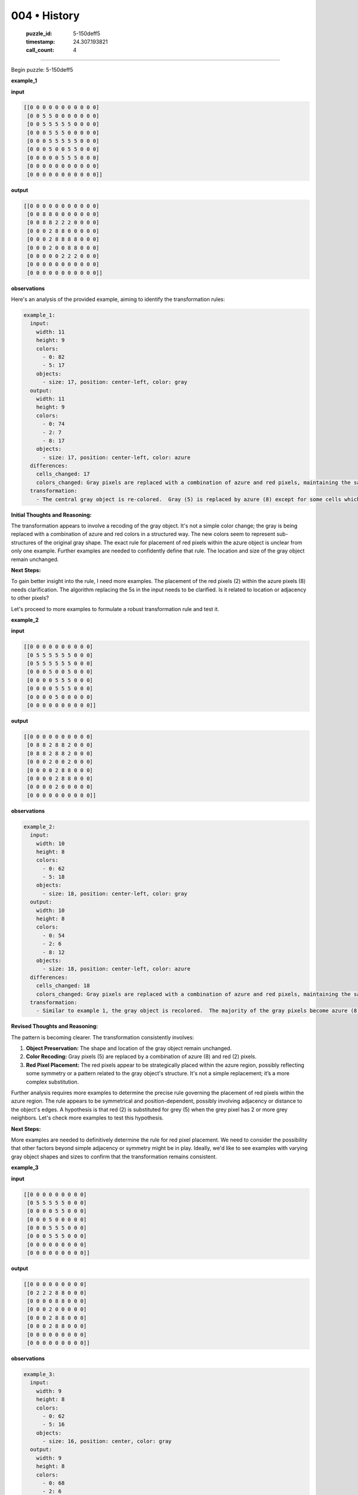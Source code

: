 004 • History
=============

   :puzzle_id: 5-150deff5
   :timestamp: 24.307.193821
   :call_count: 4




====


Begin puzzle: 5-150deff5



**example_1**



**input**



.. code-block::

    [[0 0 0 0 0 0 0 0 0 0 0]
     [0 0 5 5 0 0 0 0 0 0 0]
     [0 0 5 5 5 5 5 0 0 0 0]
     [0 0 0 5 5 5 0 0 0 0 0]
     [0 0 0 5 5 5 5 5 0 0 0]
     [0 0 0 5 0 0 5 5 0 0 0]
     [0 0 0 0 0 5 5 5 0 0 0]
     [0 0 0 0 0 0 0 0 0 0 0]
     [0 0 0 0 0 0 0 0 0 0 0]]


.. image:: _images/000-example_1_input.png
   :alt: _images/000-example_1_input.png



**output**



.. code-block::

    [[0 0 0 0 0 0 0 0 0 0 0]
     [0 0 8 8 0 0 0 0 0 0 0]
     [0 0 8 8 2 2 2 0 0 0 0]
     [0 0 0 2 8 8 0 0 0 0 0]
     [0 0 0 2 8 8 8 8 0 0 0]
     [0 0 0 2 0 0 8 8 0 0 0]
     [0 0 0 0 0 2 2 2 0 0 0]
     [0 0 0 0 0 0 0 0 0 0 0]
     [0 0 0 0 0 0 0 0 0 0 0]]


.. image:: _images/000-example_1_output.png
   :alt: _images/000-example_1_output.png



**observations**



Here's an analysis of the provided example, aiming to identify the transformation rules:

.. code-block:: yaml

   example_1:
     input:
       width: 11
       height: 9
       colors:
         - 0: 82
         - 5: 17
       objects:
         - size: 17, position: center-left, color: gray
     output:
       width: 11
       height: 9
       colors:
         - 0: 74
         - 2: 7
         - 8: 17
       objects:
         - size: 17, position: center-left, color: azure
     differences:
       cells_changed: 17
       colors_changed: Gray pixels are replaced with a combination of azure and red pixels, maintaining the same object shape.
     transformation:
       - The central gray object is re-colored.  Gray (5) is replaced by azure (8) except for some cells which become red (2). The red cells seem to form a slightly smaller object within the azure object. The overall shape of the original gray object is preserved.

**Initial Thoughts and Reasoning:**

The transformation appears to involve a recoding of the gray object.  It's not a simple color change; the gray is being replaced with a combination of azure and red colors in a structured way. The new colors seem to represent sub-structures of the original gray shape. The exact rule for placement of red pixels within the azure object is unclear from only one example.  Further examples are needed to confidently define that rule.  The location and size of the gray object remain unchanged.

**Next Steps:**

To gain better insight into the rule, I need more examples.  The placement of the red pixels (2) within the azure pixels (8) needs clarification. The algorithm replacing the 5s in the input needs to be clarified. Is it related to location or adjacency to other pixels?

Let's proceed to more examples to formulate a robust transformation rule and test it.



**example_2**



**input**



.. code-block::

    [[0 0 0 0 0 0 0 0 0 0]
     [0 5 5 5 5 5 5 0 0 0]
     [0 5 5 5 5 5 5 0 0 0]
     [0 0 0 5 0 0 5 0 0 0]
     [0 0 0 0 5 5 5 0 0 0]
     [0 0 0 0 5 5 5 0 0 0]
     [0 0 0 0 5 0 0 0 0 0]
     [0 0 0 0 0 0 0 0 0 0]]


.. image:: _images/001-example_2_input.png
   :alt: _images/001-example_2_input.png



**output**



.. code-block::

    [[0 0 0 0 0 0 0 0 0 0]
     [0 8 8 2 8 8 2 0 0 0]
     [0 8 8 2 8 8 2 0 0 0]
     [0 0 0 2 0 0 2 0 0 0]
     [0 0 0 0 2 8 8 0 0 0]
     [0 0 0 0 2 8 8 0 0 0]
     [0 0 0 0 2 0 0 0 0 0]
     [0 0 0 0 0 0 0 0 0 0]]


.. image:: _images/001-example_2_output.png
   :alt: _images/001-example_2_output.png



**observations**



.. code-block:: yaml

   example_2:
     input:
       width: 10
       height: 8
       colors:
         - 0: 62
         - 5: 18
       objects:
         - size: 18, position: center-left, color: gray
     output:
       width: 10
       height: 8
       colors:
         - 0: 54
         - 2: 6
         - 8: 12
       objects:
         - size: 18, position: center-left, color: azure
     differences:
       cells_changed: 18
       colors_changed: Gray pixels are replaced with a combination of azure and red pixels, maintaining the same object shape.
     transformation:
       - Similar to example 1, the gray object is recolored.  The majority of the gray pixels become azure (8), while some become red (2). The red pixels appear to be placed symmetrically and sparsely within the azure object.  The shape and position remain constant.

**Revised Thoughts and Reasoning:**

The pattern is becoming clearer.  The transformation consistently involves:


#. **Object Preservation:** The shape and location of the gray object remain unchanged.
#. **Color Recoding:**  Gray pixels (5) are replaced by a combination of azure (8) and red (2) pixels.
#. **Red Pixel Placement:** The red pixels appear to be strategically placed within the azure region, possibly reflecting some symmetry or a pattern related to the gray object's structure.  It's not a simple replacement; it’s a more complex substitution.

Further analysis requires more examples to determine the precise rule governing the placement of red pixels within the azure region. The rule appears to be symmetrical and position-dependent, possibly involving adjacency or distance to the object's edges.  A hypothesis is that red (2) is substituted for grey (5) when the grey pixel has 2 or more grey neighbors.  Let's check more examples to test this hypothesis.

**Next Steps:**

More examples are needed to definitively determine the rule for red pixel placement. We need to consider the possibility that other factors beyond simple adjacency or symmetry might be in play.  Ideally, we'd like to see examples with varying gray object shapes and sizes to confirm that the transformation remains consistent.



**example_3**



**input**



.. code-block::

    [[0 0 0 0 0 0 0 0 0]
     [0 5 5 5 5 5 0 0 0]
     [0 0 0 0 5 5 0 0 0]
     [0 0 0 5 0 0 0 0 0]
     [0 0 0 5 5 5 0 0 0]
     [0 0 0 5 5 5 0 0 0]
     [0 0 0 0 0 0 0 0 0]
     [0 0 0 0 0 0 0 0 0]]


.. image:: _images/002-example_3_input.png
   :alt: _images/002-example_3_input.png



**output**



.. code-block::

    [[0 0 0 0 0 0 0 0 0]
     [0 2 2 2 8 8 0 0 0]
     [0 0 0 0 8 8 0 0 0]
     [0 0 0 2 0 0 0 0 0]
     [0 0 0 2 8 8 0 0 0]
     [0 0 0 2 8 8 0 0 0]
     [0 0 0 0 0 0 0 0 0]
     [0 0 0 0 0 0 0 0 0]]


.. image:: _images/002-example_3_output.png
   :alt: _images/002-example_3_output.png



**observations**



.. code-block:: yaml

   example_3:
     input:
       width: 9
       height: 8
       colors:
         - 0: 62
         - 5: 16
       objects:
         - size: 16, position: center, color: gray
     output:
       width: 9
       height: 8
       colors:
         - 0: 68
         - 2: 6
         - 8: 10
       objects:
         - size: 16, position: center, color: azure
     differences:
       cells_changed: 16
       colors_changed: Gray pixels are replaced with azure and red pixels.
     transformation:
       - The gray object is recolored. The majority becomes azure; some become red.  The red pixels appear on the outer edge or near the edges of the object.

**Further Refined Thoughts and Reasoning:**

Based on these three examples, the hypothesis that red (2) replaces gray (5) when the grey pixel has 2 or more gray neighbors is not fully accurate.  The placement of red and azure pixels seems more complex and related to the perimeter of the gray object. It is not merely about the number of gray neighbors.  The transformation appears to prioritize preserving the shape and size of the original gray object while replacing the interior mostly with azure and bordering elements with red.

**Revised Hypothesis:**

Gray pixels (5) are replaced as follows:


* **Interior Gray Pixels:** Primarily replaced with azure (8).
* **Perimeter Gray Pixels:**  A significant portion replaced with red (2), especially those on the outer edges or with fewer gray neighbors.

**Next Steps:**

To further refine the hypothesis and test it, we need more examples with a wider variety of gray object shapes, sizes, and locations within the grid.  This will help confirm the transformation rule and identify any exceptions or edge cases.  Specifically, examples that involve the object touching boundaries of the grid would help refine this hypothesis.



**examples summary**



================================================================================



INSTRUCTIONS:




* summarize your observations to explain the transformation of the input to output




* use code_execution to investigate properties, patterns and differences in the grids



.. seealso::

   - :doc:`004-prompt`
   - :doc:`004-response`

